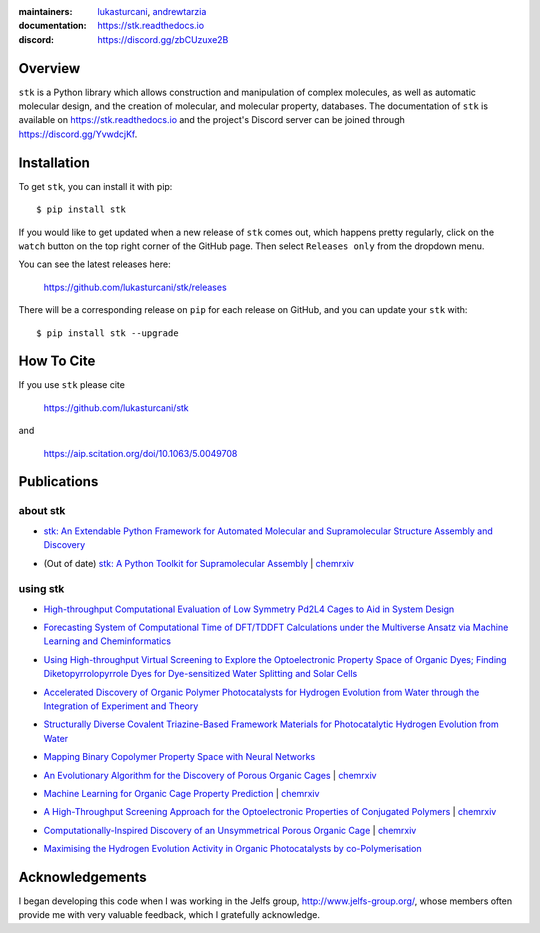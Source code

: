 :maintainers:
    `lukasturcani <https://github.com/lukasturcani/>`_,
    `andrewtarzia <https://github.com/andrewtarzia/>`_
:documentation: https://stk.readthedocs.io
:discord: https://discord.gg/zbCUzuxe2B

.. figure:: docs/source/figures/stk.png

.. image:: https://github.com/lukasturcani/stk/workflows/tests/badge.svg?branch=master
    :target: https://github.com/lukasturcani/stk/actions?query=branch%3Amaster

.. image:: https://readthedocs.org/projects/stk/badge/?version=latest
    :target: https://stk.readthedocs.io

Overview
========

``stk`` is a Python library which allows construction and
manipulation of complex molecules, as well as automatic
molecular design, and the creation of molecular, and molecular
property, databases. The documentation of ``stk`` is available on
https://stk.readthedocs.io and the project's Discord server can be
joined through https://discord.gg/YvwdcjKf.

Installation
============

To get ``stk``, you can install it with pip::

    $ pip install stk

If you would like to get updated when a new release of ``stk`` comes
out, which happens pretty regularly, click on the ``watch`` button on
the top right corner of the GitHub page. Then select ``Releases only``
from the dropdown menu.

You can see the latest releases here:

    https://github.com/lukasturcani/stk/releases

There will be a corresponding release on ``pip`` for each release
on GitHub, and you can update your ``stk`` with::

    $ pip install stk --upgrade

How To Cite
===========

If you use ``stk`` please cite

    https://github.com/lukasturcani/stk

and

    https://aip.scitation.org/doi/10.1063/5.0049708


Publications
============

about stk
---------

* `stk: An Extendable Python Framework for Automated Molecular and
  Supramolecular Structure Assembly and Discovery`__

__ https://aip.scitation.org/doi/10.1063/5.0049708

* (Out of date) `stk: A Python Toolkit for Supramolecular Assembly`__
  | chemrxiv__

__ https://onlinelibrary.wiley.com/doi/abs/10.1002/jcc.25377
__ https://chemrxiv.org/articles/STK_A_Python_Toolkit_for_Supramolecular_Assembly/6127826

using stk
---------

* `High-throughput Computational Evaluation of Low Symmetry Pd2L4
  Cages to Aid in System Design`__

__ https://onlinelibrary.wiley.com/doi/10.1002/anie.202106721

* `Forecasting System of Computational Time of DFT/TDDFT Calculations
  under the Multiverse Ansatz via Machine Learning and
  Cheminformatics`__

__ https://pubs.acs.org/doi/full/10.1021/acsomega.0c04981

* `Using High-throughput Virtual Screening to Explore the
  Optoelectronic Property Space of Organic Dyes; Finding
  Diketopyrrolopyrrole Dyes for Dye-sensitized Water Splitting and
  Solar Cells`__

__ https://pubs.rsc.org/en/content/articlelanding/2021/SE/D0SE00985G#!divAbstract

* `Accelerated Discovery of Organic Polymer Photocatalysts for Hydrogen
  Evolution from Water through the Integration of Experiment and
  Theory`__

__ https://pubs.acs.org/doi/abs/10.1021/jacs.9b03591

* `Structurally Diverse Covalent Triazine-Based Framework Materials for
  Photocatalytic Hydrogen Evolution from Water`__

__ https://pubs.acs.org/doi/full/10.1021/acs.chemmater.9b02825

* `Mapping Binary Copolymer Property Space with Neural Networks`__

__ https://pubs.rsc.org/ko/content/articlehtml/2019/sc/c8sc05710a

* `An Evolutionary Algorithm for the Discovery of Porous Organic
  Cages`__ | chemrxiv__

__ https://pubs.rsc.org/en/content/articlelanding/2018/sc/c8sc03560a#!divAbstract
__ https://chemrxiv.org/articles/An_Evolutionary_Algorithm_for_the_Discovery_of_Porous_Organic_Cages/6954557

* `Machine Learning for Organic Cage Property Prediction`__
  | chemrxiv__

__ https://pubs.acs.org/doi/10.1021/acs.chemmater.8b03572
__ https://chemrxiv.org/articles/Machine_Learning_for_Organic_Cage_Property_Prediction/6995018

* `A High-Throughput Screening Approach for the Optoelectronic
  Properties of Conjugated Polymers`__ | chemrxiv__

__ https://pubs.acs.org/doi/abs/10.1021/acs.jcim.8b00256
__ https://chemrxiv.org/articles/A_High-Throughput_Screening_Approach_for_the_Optoelectronic_Properties_of_Conjugated_Polymers/6181841

* `Computationally-Inspired Discovery of an Unsymmetrical Porous
  Organic Cage`__ | chemrxiv__

__ https://pubs.rsc.org/en/content/articlelanding/2018/nr/c8nr06868b#!divAbstract
__ https://chemrxiv.org/articles/Computationally-Inspired_Discovery_of_an_Unsymmetrical_Porous_Organic_Cage/6863684

* `Maximising the Hydrogen Evolution Activity in Organic Photocatalysts
  by co-Polymerisation`__

__ https://pubs.rsc.org/en/Content/ArticleLanding/TA/2018/C8TA04186E#!divAbstract


Acknowledgements
================

I began developing this code when I was working in the Jelfs group,
http://www.jelfs-group.org/, whose members often provide me with
very valuable feedback, which I gratefully acknowledge.
